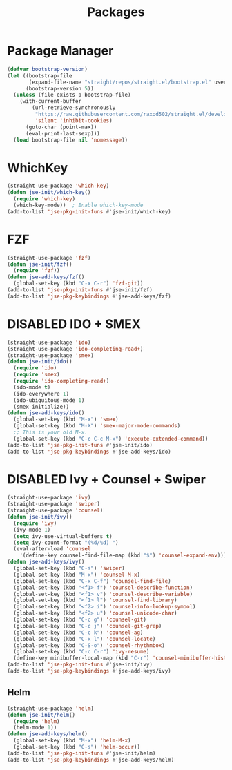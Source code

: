 #+TITLE: Packages
#+STARTUP: indent
#+TODO: (a) | DISABLED(d)

* Package Manager
#+BEGIN_SRC emacs-lisp
(defvar bootstrap-version)
(let ((bootstrap-file
       (expand-file-name "straight/repos/straight.el/bootstrap.el" user-emacs-directory))
      (bootstrap-version 5))
  (unless (file-exists-p bootstrap-file)
    (with-current-buffer
        (url-retrieve-synchronously
         "https://raw.githubusercontent.com/raxod502/straight.el/develop/install.el"
         'silent 'inhibit-cookies)
      (goto-char (point-max))
      (eval-print-last-sexp)))
  (load bootstrap-file nil 'nomessage))
#+END_SRC

* WhichKey
#+BEGIN_SRC emacs-lisp
(straight-use-package 'which-key)
(defun jse-init/which-key()
  (require 'which-key)
  (which-key-mode))  ; Enable which-key-mode
(add-to-list 'jse-pkg-init-funs #'jse-init/which-key)
#+END_SRC

* FZF
#+BEGIN_SRC emacs-lisp
(straight-use-package 'fzf)
(defun jse-init/fzf()
  (require 'fzf))
(defun jse-add-keys/fzf()
  (global-set-key (kbd "C-x C-r") 'fzf-git))
(add-to-list 'jse-pkg-init-funs #'jse-init/fzf)
(add-to-list 'jse-pkg-keybindings #'jse-add-keys/fzf)
#+END_SRC

* DISABLED IDO + SMEX
CLOSED: [2018-08-17 Fri 13:09]
#+BEGIN_SRC emacs-lisp
(straight-use-package 'ido)
(straight-use-package 'ido-completing-read+)
(straight-use-package 'smex)
(defun jse-init/ido()
  (require 'ido)
  (require 'smex)
  (require 'ido-completing-read+)
  (ido-mode t)
  (ido-everywhere 1)
  (ido-ubiquitous-mode 1)
  (smex-initialize))
(defun jse-add-keys/ido()
  (global-set-key (kbd "M-x") 'smex)
  (global-set-key (kbd "M-X") 'smex-major-mode-commands)
  ;; This is your old M-x.
  (global-set-key (kbd "C-c C-c M-x") 'execute-extended-command))
(add-to-list 'jse-pkg-init-funs #'jse-init/ido)
(add-to-list 'jse-pkg-keybindings #'jse-add-keys/ido)
#+END_SRC
* DISABLED Ivy + Counsel + Swiper
CLOSED: [2018-08-17 Fri 13:25]
#+BEGIN_SRC emacs-lisp
(straight-use-package 'ivy)
(straight-use-package 'swiper)
(straight-use-package 'counsel)
(defun jse-init/ivy()
  (require 'ivy)
  (ivy-mode 1)
  (setq ivy-use-virtual-buffers t)
  (setq ivy-count-format "(%d/%d) ")
  (eval-after-load 'counsel
    '(define-key counsel-find-file-map (kbd "$") 'counsel-expand-env)))
(defun jse-add-keys/ivy()
  (global-set-key (kbd "C-s") 'swiper)
  (global-set-key (kbd "M-x") 'counsel-M-x)
  (global-set-key (kbd "C-x C-f") 'counsel-find-file)
  (global-set-key (kbd "<f1> f") 'counsel-describe-function)
  (global-set-key (kbd "<f1> v") 'counsel-describe-variable)
  (global-set-key (kbd "<f1> l") 'counsel-find-library)
  (global-set-key (kbd "<f2> i") 'counsel-info-lookup-symbol)
  (global-set-key (kbd "<f2> u") 'counsel-unicode-char)
  (global-set-key (kbd "C-c g") 'counsel-git)
  (global-set-key (kbd "C-c j") 'counsel-git-grep)
  (global-set-key (kbd "C-c k") 'counsel-ag)
  (global-set-key (kbd "C-x l") 'counsel-locate)
  (global-set-key (kbd "C-S-o") 'counsel-rhythmbox)
  (global-set-key (kbd "C-c C-r") 'ivy-resume)
  (define-key minibuffer-local-map (kbd "C-r") 'counsel-minibuffer-history))
(add-to-list 'jse-pkg-init-funs #'jse-init/ivy)
(add-to-list 'jse-pkg-keybindings #'jse-add-keys/ivy)
#+END_SRC
** Helm
#+BEGIN_SRC emacs-lisp
(straight-use-package 'helm)
(defun jse-init/helm()
  (require 'helm)
  (helm-mode 1))
(defun jse-add-keys/helm()
  (global-set-key (kbd "M-x") 'helm-M-x)
  (global-set-key (kbd "C-s") 'helm-occur))
(add-to-list 'jse-pkg-init-funs #'jse-init/helm)
(add-to-list 'jse-pkg-keybindings #'jse-add-keys/helm)
#+END_SRC
